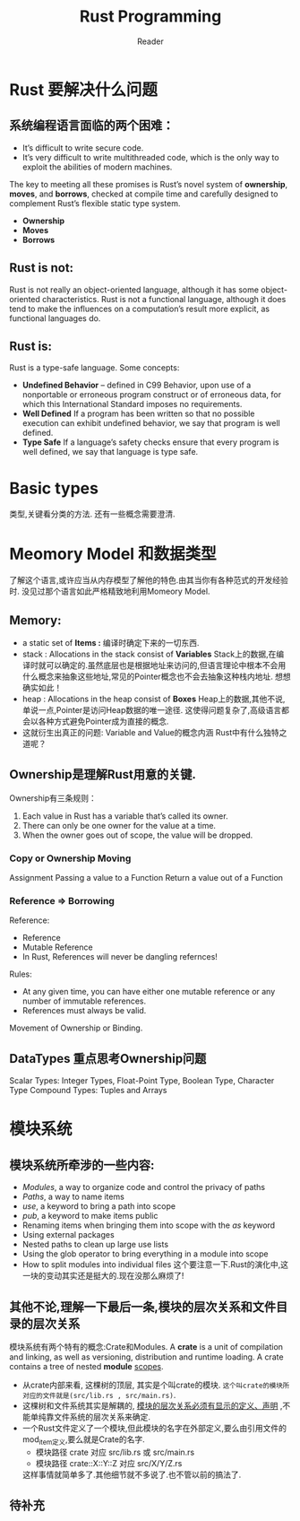 #+STARTUP: indent
#+TITLE: Rust Programming
#+AUTHOR: Reader

* Rust 要解决什么问题
** 系统编程语言面临的两个困难：
- It’s difficult to write secure code.
- It’s very difficult to write multithreaded code,
  which is the only way to exploit the abilities of modern machines.

The key to meeting all these promises is Rust’s novel system of *ownership*, *moves*, and *borrows*,
checked at compile time and carefully designed to complement Rust’s flexible static type system.
- *Ownership*
- *Moves*
- *Borrows*

** Rust is not:
Rust is not really an object-oriented language,
 although it has some object-oriented characteristics.
Rust is not a functional language,
 although it does tend to make the influences on a computation’s result more explicit,
 as functional languages do.

** Rust is:
Rust is a type-safe language.
Some concepts:
- *Undefined Behavior* -- defined in C99
  Behavior, upon use of a nonportable or erroneous program construct or of erroneous data,
  for which this International Standard imposes no requirements.
- *Well Defined*
  If a program has been written so that no possible execution can exhibit undefined behavior,
  we say that program is well defined.
- *Type Safe*
  If a language’s safety checks ensure that every program is well defined,
  we say that language is type safe.

* Basic types
类型,关键看分类的方法.
还有一些概念需要澄清.
* Meomory Model 和数据类型
了解这个语言,或许应当从内存模型了解他的特色.由其当你有各种范式的开发经验时.
没见过那个语言如此严格精致地利用Momeory Model.
** Memory:
- a static set of *Items :* 编译时确定下来的一切东西.
- stack : Allocations in the stack consist of *Variables*
  Stack上的数据,在编译时就可以确定的.虽然底层也是根据地址来访问的,但语言理论中根本不会用什么概念来抽象这些地址,常见的Pointer概念也不会去抽象这种栈内地址.
  想想确实如此！
- heap  : Allocations in the heap  consist of *Boxes*
  Heap上的数据,其他不说,单说一点,Pointer是访问Heap数据的唯一途径.
  这使得问题复杂了,高级语言都会以各种方式避免Pointer成为直接的概念.
- 这就衍生出真正的问题: Variable and Value的概念内涵
  Rust中有什么独特之道呢？
** Ownership是理解Rust用意的关键.
Ownership有三条规则：
1. Each value in Rust has a variable that’s called its owner.
2. There can only be one owner for the value at a time.
3. When the owner goes out of scope, the value will be dropped.

*** Copy or Ownership Moving
Assignment
Passing a value to a Function
Return a value out of a Function

*** Reference => Borrowing
Reference:
- Reference
- Mutable Reference
- In Rust, References will never be dangling refernces!

Rules:
- At any given time, you can have either one mutable reference or any number of immutable references.
- References must always be valid.

Movement of Ownership or Binding.

** DataTypes 重点思考Ownership问题
Scalar Types: Integer Types, Float-Point Type, Boolean Type, Character Type
Compound Types: Tuples and Arrays

* 模块系统
** 模块系统所牵涉的一些内容:
- /Modules/, a way to organize code and control the privacy of paths
- /Paths/, a way to name items
- /use/, a keyword to bring a path into scope
- /pub/, a keyword to make items public
- Renaming items when bringing them into scope with the /as/ keyword
- Using external packages
- Nested paths to clean up large use lists
- Using the glob operator to bring everything in a module into scope
- How to split modules into individual files
  这个要注意一下.Rust的演化中,这一块的变动其实还是挺大的.现在没那么麻烦了!
** 其他不论,理解一下最后一条,模块的层次关系和文件目录的层次关系
模块系统有两个特有的概念:Crate和Modules.
A *crate* is a unit of compilation and linking, as well as versioning, distribution and runtime loading.
A crate contains a tree of nested *module* _scopes_.
- 从crate内部来看, 这棵树的顶层, 其实是个叫crate的模块. =这个叫crate的模块所对应的文件就是(src/lib.rs , src/main.rs)=.
- 这棵树和文件系统其实是解耦的, _模块的层次关系必须有显示的定义、声明_ ,不能单纯靠文件系统的层次关系来确定.
- 一个Rust文件定义了一个模块,但此模块的名字在外部定义,要么由引用文件的mod_item定义,要么就是Crate的名字.
  - 模块路径 crate 对应 src/lib.rs 或 src/main.rs
  - 模块路径 crate::X::Y::Z 对应 src/X/Y/Z.rs
  这样事情就简单多了.其他细节就不多说了.也不管以前的搞法了.
** 待补充


